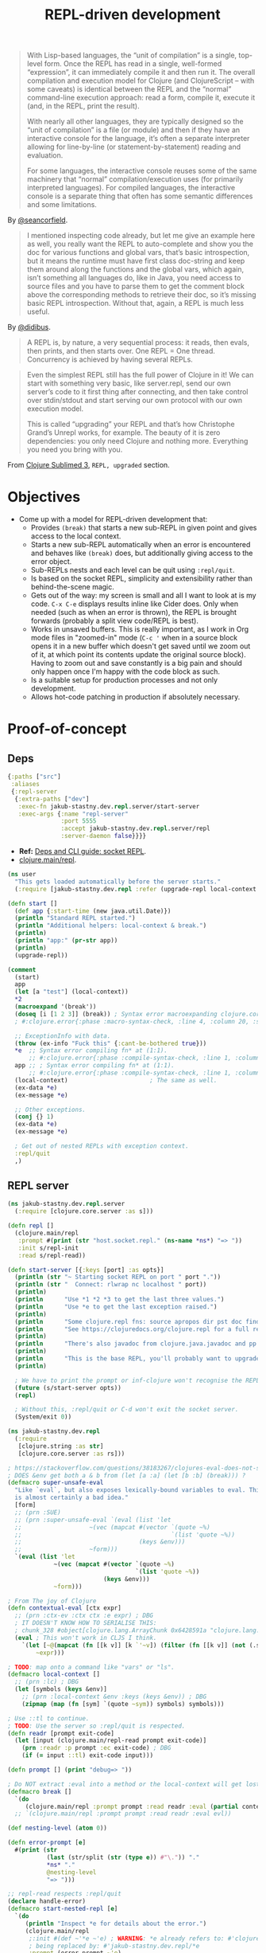#+TITLE: REPL-driven development

#+begin_quote
  With Lisp-based languages, the “unit of compilation” is a single, top-level form. Once the REPL has read in a single, well-formed “expression”, it can immediately compile it and then run it. The overall compilation and execution model for Clojure (and ClojureScript – with some caveats) is identical between the REPL and the “normal” command-line execution approach: read a form, compile it, execute it (and, in the REPL, print the result).

  With nearly all other languages, they are typically designed so the “unit of compilation” is a file (or module) and then if they have an interactive console for the language, it’s often a separate interpreter allowing for line-by-line (or statement-by-statement) reading and evaluation.

  For some languages, the interactive console reuses some of the same machinery that “normal” compilation/execution uses (for primarily interpreted languages). For compiled languages, the interactive console is a separate thing that often has some semantic differences and some limitations.
#+end_quote
By [[https://clojureverse.org/t/why-other-languages-dont-have-repls-like-lisps/8640/2][@seancorfield]].

#+begin_quote
  I mentioned inspecting code already, but let me give an example here as well, you really want the REPL to auto-complete and show you the doc for various functions and global vars, that’s basic introspection, but it means the runtime must have first class doc-string and keep them around along the functions and the global vars, which again, isn’t something all languages do, like in Java, you need access to source files and you have to parse them to get the comment block above the corresponding methods to retrieve their doc, so it’s missing basic REPL introspection. Without that, again, a REPL is much less useful.
#+end_quote
By [[https://clojureverse.org/t/why-other-languages-dont-have-repls-like-lisps/8640/8][@didibus]].

#+begin_quote
  A REPL is, by nature, a very sequential process: it reads, then evals, then prints, and then starts over. One REPL = One thread. Concurrency is achieved by having several REPLs.
#+end_quote

#+begin_quote
  Even the simplest REPL still has the full power of Clojure in it! We can start with something very basic, like server.repl, send our own server’s code to it first thing after connecting, and then take control over stdin/stdout and start serving our own protocol with our own execution model.

  This is called “upgrading” your REPL and that’s how Christophe Grand’s Unrepl works, for example. The beauty of it is zero dependencies: you only need Clojure and nothing more. Everything you need you bring with you.
#+end_quote
From [[https://tonsky.me/blog/clojure-sublimed-3/][Clojure Sublimed 3]], ~REPL, upgraded~ section.

* Objectives
- Come up with a model for REPL-driven development that:
  - Provides ~(break)~ that starts a new sub-REPL in given point and gives access to the local context.
  - Starts a new sub-REPL automatically when an error is encountered and behaves like ~(break)~ does, but additionally giving access to the error object.
  - Sub-REPLs nests and each level can be quit using ~:repl/quit~.
  - Is based on the socket REPL, simplicity and extensibility rather than behind-the-scene magic.
  - Gets out of the way: my screen is small and all I want to look at is my code. ~C-x C-e~ displays results inline like Cider does. Only when needed (such as when an error is thrown), the REPL is brought forwards (probably a split view code/REPL is best).
  - Works in unsaved buffers. This is really important, as I work in Org mode files in "zoomed-in" mode (~C-c '~ when in a source block opens it in a new buffer which doesn't get saved until we zoom out of it, at which point its contents update the original source block). Having to zoom out and save constantly is a big pain and should only happen once I'm happy with the code block as such.
  - Is a suitable setup for production processes and not only development.
  - Allows hot-code patching in production if absolutely necessary.

* Proof-of-concept

** Deps
#+begin_src clojure :tangle deps.edn
  {:paths ["src"]
   :aliases
   {:repl-server
    {:extra-paths ["dev"]
     :exec-fn jakub-stastny.dev.repl.server/start-server
     :exec-args {:name "repl-server"
                 :port 5555
                 :accept jakub-stastny.dev.repl.server/repl
                 :server-daemon false}}}}
#+end_src

- *Ref:* [[https://clojure.org/guides/deps_and_cli#socket_repl][Deps and CLI guide: socket REPL]].
- [[https://github.com/clojure/clojure/blob/38524061dcb14c598c239be87184b3378ffc5bac/src/clj/clojure/main.clj#L368][clojure.main/repl]].

#+begin_src clojure :tangle dev/user.clj :mkdirp yes
  (ns user
    "This gets loaded automatically before the server starts."
    (:require [jakub-stastny.dev.repl :refer (upgrade-repl local-context break)]))

  (defn start []
    (def app {:start-time (new java.util.Date)})
    (println "Standard REPL started.")
    (println "Additional helpers: local-context & break.")
    (println)
    (println "app:" (pr-str app))
    (println)
    (upgrade-repl))

  (comment
    (start)
    app
    (let [a "test"] (local-context))
    ,*2
    (macroexpand '(break'))
    (doseq [i [1 2 3]] (break)) ; Syntax error macroexpanding clojure.core/fn at (4:20).
    ; #:clojure.error{:phase :macro-syntax-check, :line 4, :column 20, :source NO_SOURCE_PATH, :symbol clojure.core/fn}

    ;; ExceptionInfo with data.
    (throw (ex-info "Fuck this" {:cant-be-bothered true}))
    ,*e  ;; Syntax error compiling fn* at (1:1).
        ;; #:clojure.error{:phase :compile-syntax-check, :line 1, :column 1, :source NO_SOURCE_PATH, :symbol fn*}
    app ;; ; Syntax error compiling fn* at (1:1).
        ;; #:clojure.error{:phase :compile-syntax-check, :line 1, :column 1, :source NO_SOURCE_PATH, :symbol fn*}
    (local-context)                       ; The same as well.
    (ex-data *e)
    (ex-message *e)

    ;; Other exceptions.
    (conj {} 1)
    (ex-data *e)
    (ex-message *e)

    ; Get out of nested REPLs with exception context.
    :repl/quit
    ,)

#+end_src

** REPL server
#+begin_src clojure :tangle src/jakub_stastny/dev/repl/server.clj :mkdirp yes
  (ns jakub-stastny.dev.repl.server
    (:require [clojure.core.server :as s]))

  (defn repl []
    (clojure.main/repl
     :prompt #(print (str "host.socket.repl." (ns-name *ns*) "=> "))
     :init s/repl-init
     :read s/repl-read))

  (defn start-server [{:keys [port] :as opts}]
    (println (str "~ Starting socket REPL on port " port "."))
    (println (str "  Connect: rlwrap nc localhost " port))
    (println)
    (println      "Use *1 *2 *3 to get the last three values.")
    (println      "Use *e to get the last exception raised.")
    (println)
    (println      "Some clojure.repl fns: source apropos dir pst doc find-doc.")
    (println      "See https://clojuredocs.org/clojure.repl for a full reference.")
    (println)
    (println      "There's also javadoc from clojure.java.javadoc and pp & pprint from clojure.pprint.")
    (println)
    (println      "This is the base REPL, you'll probably want to upgrade it by running (start).")
    (println)

    ; We have to print the prompt or inf-clojure won't recognise the REPL server being ready.
    (future (s/start-server opts))
    (repl)

    ; Without this, :repl/quit or C-d won't exit the socket server.
    (System/exit 0))
#+end_src

#+begin_src clojure :tangle src/jakub_stastny/dev/repl.clj :mkdirp yes
  (ns jakub-stastny.dev.repl
    (:require
     [clojure.string :as str]
     [clojure.core.server :as rs]))

  ; https://stackoverflow.com/questions/38183267/clojures-eval-does-not-see-local-symbols
  ; DOES &env get both a & b from (let [a :a] (let [b :b] (break))) ?
  (defmacro super-unsafe-eval
    "Like `eval`, but also exposes lexically-bound variables to eval. This
    is almost certainly a bad idea."
    [form]
    ;; (prn :SUE)
    ;; (prn :super-unsafe-eval `(eval (list 'let
    ;;                   ~(vec (mapcat #(vector `(quote ~%)
    ;;                                          `(list 'quote ~%))
    ;;                                 (keys &env)))
    ;;                   ~form)))
    `(eval (list 'let
               ~(vec (mapcat #(vector `(quote ~%)
                                      `(list 'quote ~%))
                             (keys &env)))
               ~form)))

  ; From The joy of Clojure
  (defn contextual-eval [ctx expr]
    ;; (prn :ctx-ev :ctx ctx :e expr) ; DBG
    ; IT DOESN'T KNOW HOW TO SERIALISE THIS:
    ; chunk_328 #object[clojure.lang.ArrayChunk 0x6428591a "clojure.lang.ArrayChunk@6428591a"]
    (eval ; This won't work in CLJS I think.
      `(let [~@(mapcat (fn [[k v]] [k `'~v]) (filter (fn [[k v]] (not (.startsWith (str k) "chunk"))) ctx))]
          ~expr)))

  ; TODO: map onto a command like "vars" or "ls".
  (defmacro local-context []
    ;; (prn :lc) ; DBG
    (let [symbols (keys &env)]
      ;; (prn :local-context &env :keys (keys &env)) ; DBG
      (zipmap (map (fn [sym] `(quote ~sym)) symbols) symbols)))

  ; Use ::tl to continue.
  ; TODO: Use the server so :repl/quit is respected.
  (defn readr [prompt exit-code]
    (let [input (clojure.main/repl-read prompt exit-code)]
      (prn :readr :p prompt :ec exit-code) ; DBG
      (if (= input ::tl) exit-code input)))

  (defn prompt [] (print "debug=> "))

  ; Do NOT extract :eval into a method or the local-context will get lost.
  (defmacro break []
    `(do
       (clojure.main/repl :prompt prompt :read readr :eval (partial contextual-eval (local-context)))))
    ;; `(clojure.main/repl :prompt prompt :read readr :eval evl))

  (def nesting-level (atom 0))

  (defn error-prompt [e]
    #(print (str
             (last (str/split (str (type e)) #"\.")) "."
             ,*ns* "."
             @nesting-level
             "=> ")))

  ;; repl-read respects :repl/quit
  (declare handle-error)
  (defmacro start-nested-repl [e]
    `(do
       (println "Inspect *e for details about the error.")
       (clojure.main/repl
        ;:init #(def ~'*e ~'e) ; WARNING: *e already refers to: #'clojure.core/*e in namespace: jakub-stastny.dev.repl,
        ; being replaced by: #'jakub-stastny.dev.repl/*e
        :prompt (error-prompt ~'e)
        :caught handle-error
        :eval (partial contextual-eval (local-context))
        :read rs/repl-read)))

  (defn handle-error [e]
    (swap! nesting-level inc)
    (println (ex-message e) (or (ex-data e) ""))
    (start-nested-repl e)
    (swap! nesting-level dec))

  (defn upgrade-init []
    ;; Here we might do some requires like Clojure does:
    ;; https://github.com/clojure/clojure/blob/master/src/clj/clojure/main.clj#L355
    ;; I've seen a better approach for :eval to wrap the whole code in (do (require...) (code)) so it's available anywhere, although that can easily lead to code that works only in the REPL.
    (rs/repl-init))

  (defn upgrade-repl []
    (clojure.main/repl
     :caught #'handle-error
     :prompt #(print (str "STANDARD." (ns-name *ns*) "=> "))
     :print prn ; TODO pretty-print
     :init #'upgrade-init
     :read rs/repl-read))

  ;; FIXME: *e is missing.
  (comment
    (upgrade-repl)

    "value"
    ,*1

    ;; ExceptionInfo with data.
    (throw (ex-info "Fuck this" {:cant-be-bothered true}))
    (ex-data *e)
    (ex-message *e)

    ;; Other exceptions.
    (conj {} 1)
    (ex-data *e)
    (ex-message *e)

    :repl/quit
    ,)
#+end_src

** Usage
#+begin_src sh
  clojure -X:repl-server
  clojure -X:repl-server :port 1234
#+end_src

** Emacs integration
*** Take I: ~inf-clojure~
#+begin_src emacs-lisp :tangle .dir-locals.el
  ((nil
    (inf-clojure-custom-startup . "clojure -X:repl-server :port %d")
    ;(inf-clojure-custom-startup . ("localhost" . 5555))
    (inf-clojure-custom-repl-type . clojure)))
#+end_src

- Doc [[https://github.com/clojure-emacs/inf-clojure#startup][inf-clojure#startup]].
- Source [[https://github.com/clojure-emacs/inf-clojure/blob/master/inf-clojure.el][inf-clojure.el]].

**** TODO How to load a whole buffer?
/Reloading a namespace (via require :reload/require :reload-all)/

**** ISSUE
- Wouldn't work in Org narrowed source window.

**** WORKAROUND
- Open [[./src/playground.clj]].
- Start the REPL using ~inf-clojure-socket-repl~.
- Close the file.
- Go back to the Org file and work as normal.

**** Outcome
- Inf-clojure doesn't behave the way I want, in particular it forces me to work in split view at all times.
- Additionally things were broken and took time to debug.

*** Discussion: why is there no Emacs pREPL?
It seems like the way to go, why isn't there a plugin?

Scenario: the main process has 2 REPLs running, a socket REPL and another pREPL for Cider-like thingy.

ACTUALLY: then I'd loose my nested REPL interface, I wouldn't even know what's been happening.

OR NOT? Like it'd work under the hood, but how would it behave?

It could report exceptions same way Cider does C-x C-e at which point you open side-by-side and debug.

Of course it'd have to pretty-print it, not show the "real" {:tag ...} communication.

You could tweak what inf-clojure sends and that'd do. It'd still show the whole {:tag ...} thingy on receive, but whatevs.

*** Stepping stone: find or make a nice & easy to use client for the socket REPL
- Something like Pry in Ruby.
- Start with plain socket REPL, upgrade to pREPL.
- Show ~out~ in colours with ~=> ...~, distinguish ~out~.
- SubREPL for ~err~.
- Rescue from ~System/exit~.
- Copy and paste from Emacs ~:'(~.
  - We need something like ~copy-last-sexp~, ~copy-parent-form~ and ~copy-buffer~.

**** TODO Verify it can run say ~clojure.inspector/inspect-tree~
**** TODO What if you run the client out of Emacs
Just send the forms to it. Shell in Emacs is pain and there are no colours (pretty-printing).

That client would then have to communicate over a socket with Emacs (would be client/server at the same time).

Or make the server pretty-print? Like if you don't care, here's your Emacs buffer, if it sucks to read, just try to read it in the console where the server prints it?

YEAH TOTALLY, let the server do it (unless in production).

EXCEPT the server provides UNUPGRADED REPL only!

*** Take II: custom Emacs plugin
**** Resources
- Emacs EDN parser [[https://github.com/clojure-emacs/parseedn][parseedn]].
- https://tonsky.me/blog/clojure-sublimed-3/
- [[https://github.com/Olical/propel][propel]].
- [[https://oli.me.uk/clojure-socket-prepl-cookbook/][Clojure socket pREPL cookbook]].
- [[https://blog.jakubholy.net/how-to-use-clojure-1.10-prepl/][How to use Clojure pREPL]].

**** Architecture
- Start a normal socket REPL, upgrade to pREPL at the beginning of the client session.

* Resources
- Stuart Halloway: [[https://github.com/matthiasn/talk-transcripts/blob/master/Halloway_Stuart/REPLDrivenDevelopment.md][REPL-driven development]] (transcript).
- LambdaIsland: [[https://lambdaisland.com/guides/clojure-repls/clojure-repls][Clojure REPLs]].
- [[https://nextjournal.com/mk/rich-hickey-on-repls][Rich Hickey on REPLs]].
- YouTube: [[https://www.youtube.com/watch?v=SrKj4hYic5A&embeds_euri=https%3A%2F%2Fnextjournal.com%2F&feature=emb_imp_woyt][Programming should eat itself]].

* Notes
- REPL already gives you ~*e~ for errors.

#+begin_comment
REPL Sean

In a prod server, connect over SSH & inspect shit, occasionally patch the live process.
REVEAL, cognitec rebel, portal
add-lib
tap> listen on queue

@hiredman (coworker) uses minor-clj mode and socket repl

https://clojure.github.io/clojure/clojure.inspector-api.html

REPL CLJS

https://www.youtube.com/watch?v=BZNJi5pP8fU&t=45s&ab_channel=MikeZamansky -> boils down to https://github.com/zamansky/shadow-cljs-demo/blob/master/src/main.cljs

https://docs.cider.mx/cider-nrepl/usage.html
https://docs.cider.mx/cider/index.html
https://docs.cider.mx/cider/cljs/shadow-cljs.html
https://shadow-cljs.github.io/docs/UsersGuide.html#cider

I find myself repeating a lot of manual steps at the REPL for running my development environment.
Consider creating a 'dev' namespace in your project (e.g myproject.dev) in which you define functions for automating common development tasks (for example: starting a local web server, running a database query, turning on/off email sending, etc.)
(doto "test" prn)
https://clojure.github.io/clojure/clojure.reflect-api.html#clojure.reflect/reflect

To achieve this goal, I make the application itself into a transient object. Instead of the application being a singleton tied to a JVM process, I write code to construct instances of my application, possibly many of them within one JVM. Each time I make a change, I discard the old instance and construct a new one. The technique is similar to dealing with virtual machines in a cloud environment: rather than try to transition a VM from an old state to a new state, we simply discard the old one and spin up a new one.
Designing applications this way requires discipline. First and foremost, all state must be local. Any global state, anywhere, breaks the whole model. Second, all resources acquired by the application instance must be carefully managed so that they can be released when the instance is destroyed.
https://cognitect.com/blog/2013/06/04/clojure-workflow-reloaded
https://eli.thegreenplace.net/2017/notes-on-debugging-clojure-code/
https://github.com/walmartlabs/system-viz
https://docs.datomic.com/cloud/other-tools/REBL.html
https://github.com/metasoarous/oz
https://vlaaad.github.io/reveal/

https://clojureverse.org/t/using-the-repl-with-reagent/3970/5

It looks that the only cider can provide a good enough completion experience at the moment. I'd like to switch to inf-clojure + eglot.

I’m interested in this sort of setup as well. I would hope eglot would provide the completions in that scenario. Maybe through corfu if desired
#+end_comment

if there is a file named user.clj at the root of the Java classpath, Clojure will load that file automatically when it starts.

*** TODO Code reloading
- Consider https://github.com/clojure/tools.namespace
- https://cognitect.com/blog/2013/06/04/clojure-workflow-reloaded
